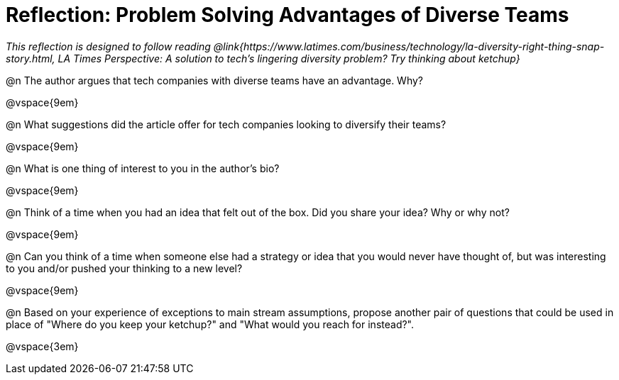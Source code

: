 = Reflection: Problem Solving Advantages of Diverse Teams

_This reflection is designed to follow reading @link{https://www.latimes.com/business/technology/la-diversity-right-thing-snap-story.html, LA Times Perspective: A solution to tech’s lingering diversity problem? Try thinking about ketchup}_

@n The author argues that tech companies with diverse teams have an advantage. Why?

@vspace{9em}

@n What suggestions did the article offer for tech companies looking to diversify their teams?

@vspace{9em}

@n What is one thing of interest to you in the author's bio?

@vspace{9em}

@n Think of a time when you had an idea that felt out of the box.  Did you share your idea? Why or why not?

@vspace{9em}

@n Can you think of a time when someone else had a strategy or idea that you would never have thought of, but was interesting to you and/or pushed your thinking to a new level?

@vspace{9em}

@n Based on your experience of exceptions to main stream assumptions, propose another pair of questions that could be used in place of "Where do you keep your ketchup?" and "What would you reach for instead?".

@vspace{3em}
